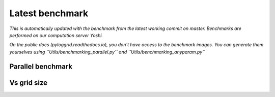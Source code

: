 Latest benchmark
################

*This is automatically updated with the benchmark from the latest working commit on master. Benchmarks are performed on our computation server Yoshi.*

*On the public docs (pyloggrid.readthedocs.io), you don't have access to the benchmark images. You can generate them yourselves using ``Utils/benchmarking_parallel.py`` and ``Utils/benchmarking_anyparam.py``*

Parallel benchmark
******************

.. image:: static/img/benchmark/benchmarking_parallel.png
  :alt: Parallel benchmark

Vs grid size
************

.. image:: static/img/benchmark/benchmarking_anyparam.png
  :alt: Benchmark vs grid size
